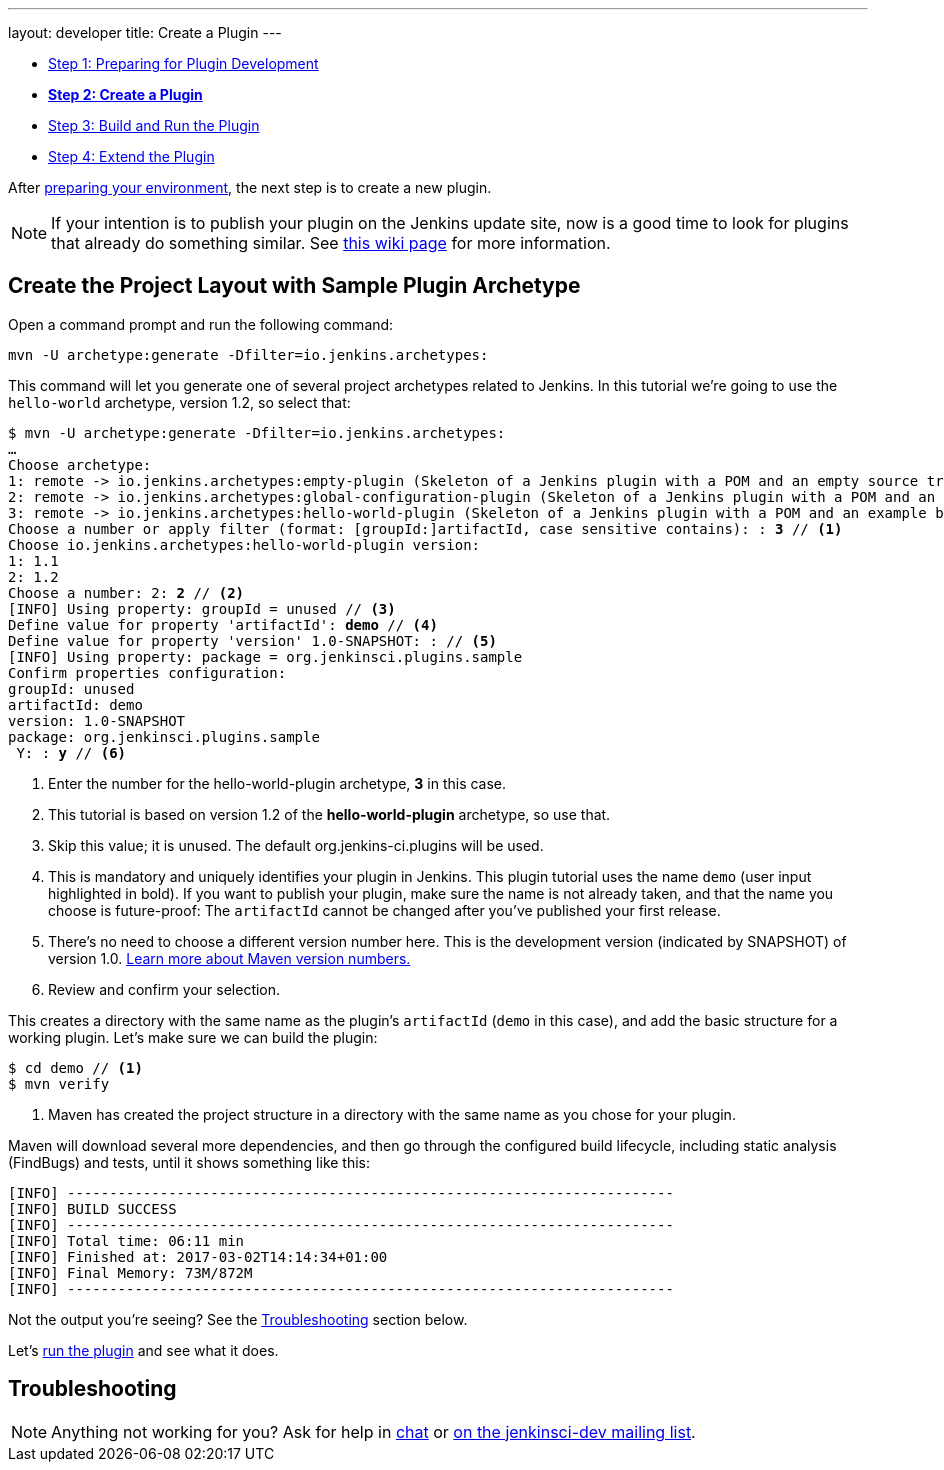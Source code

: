 ---
layout: developer
title: Create a Plugin
---

- link:../prepare[Step 1: Preparing for Plugin Development]
- link:../create[*Step 2: Create a Plugin*]
- link:../run[Step 3: Build and Run the Plugin]
- link:../extend[Step 4: Extend the Plugin]

After link:../prepare[preparing your environment], the next step is to create a new plugin.

NOTE: If your intention is to publish your plugin on the Jenkins update site, now is a good time to look for plugins that already do something similar.
See link:https://wiki.jenkins-ci.org/display/JENKINS/Before+starting+a+new+plugin[this wiki page] for more information.

== Create the Project Layout with Sample Plugin Archetype

Open a command prompt and run the following command:

[source]
mvn -U archetype:generate -Dfilter=io.jenkins.archetypes:

This command will let you generate one of several project archetypes related to Jenkins.
In this tutorial we're going to use the `hello-world` archetype, version 1.2, so select that:

// http://asciidoctor.org/docs/user-manual/#applying-substitutions
[source,subs="verbatim,quotes"]
----
$ mvn -U archetype:generate -Dfilter=io.jenkins.archetypes:
…
Choose archetype:
1: remote -> io.jenkins.archetypes:empty-plugin (Skeleton of a Jenkins plugin with a POM and an empty source tree.)
2: remote -> io.jenkins.archetypes:global-configuration-plugin (Skeleton of a Jenkins plugin with a POM and an example piece of global configuration.)
3: remote -> io.jenkins.archetypes:hello-world-plugin (Skeleton of a Jenkins plugin with a POM and an example build step.)
Choose a number or apply filter (format: [groupId:]artifactId, case sensitive contains): : *3* // <1>
Choose io.jenkins.archetypes:hello-world-plugin version:
1: 1.1
2: 1.2
Choose a number: 2: *2* // <2>
[INFO] Using property: groupId = unused // <3>
Define value for property 'artifactId': *demo* // <4>
Define value for property 'version' 1.0-SNAPSHOT: : // <5>
[INFO] Using property: package = org.jenkinsci.plugins.sample
Confirm properties configuration:
groupId: unused
artifactId: demo
version: 1.0-SNAPSHOT
package: org.jenkinsci.plugins.sample
 Y: : *y* // <6>

----
<1> Enter the number for the +hello-world-plugin+ archetype, *3* in this case.
<2> This tutorial is based on version 1.2 of the *hello-world-plugin* archetype, so use that.
<3> Skip this value; it is unused. The default +org.jenkins-ci.plugins+ will be used.
<4> This is mandatory and uniquely identifies your plugin in Jenkins.
    This plugin tutorial uses the name `demo` (user input highlighted in bold).
    If you want to publish your plugin, make sure the name is not already taken, and that the name you choose is future-proof: The `artifactId` cannot be changed after you've published your first release.
<5> There's no need to choose a different version number here. This is the development version (indicated by +SNAPSHOT+) of version 1.0.
    link:https://stackoverflow.com/q/5901378[Learn more about Maven version numbers.]
<6> Review and confirm your selection.

This creates a directory with the same name as the plugin's `artifactId` (`demo` in this case), and add the basic structure for a working plugin. Let’s make sure we can build the plugin:

[listing]
----
$ cd demo // <1>
$ mvn verify
----
<1> Maven has created the project structure in a directory with the same name as you chose for your plugin.

Maven will download several more dependencies, and then go through the configured build lifecycle, including static analysis (FindBugs) and tests, until it shows something like this:

[listing]
[INFO] ------------------------------------------------------------------------
[INFO] BUILD SUCCESS
[INFO] ------------------------------------------------------------------------
[INFO] Total time: 06:11 min
[INFO] Finished at: 2017-03-02T14:14:34+01:00
[INFO] Final Memory: 73M/872M
[INFO] ------------------------------------------------------------------------

Not the output you're seeing? See the <<Troubleshooting>> section below.

Let's link:../run[run the plugin] and see what it does.

== Troubleshooting

NOTE: Anything not working for you? Ask for help in link:/chat[chat] or link:/mailing-lists[on the jenkinsci-dev mailing list].
